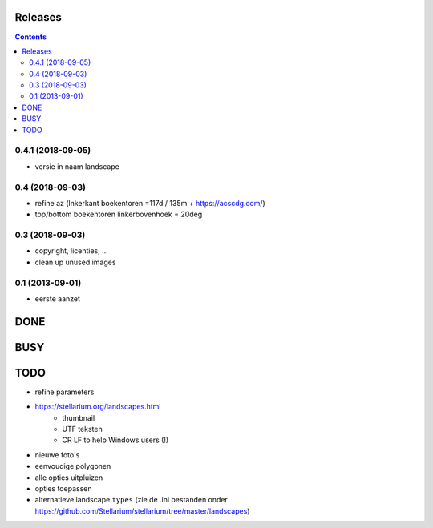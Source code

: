 Releases
========

.. contents::

0.4.1 (2018-09-05)
------------------

- versie in naam landscape

0.4 (2018-09-03)
----------------

- refine az (lnkerkant boekentoren  =117d / 135m + https://acscdg.com/)
- top/bottom boekentoren linkerbovenhoek = 20deg


0.3 (2018-09-03)
----------------

- copyright, licenties, ...
- clean up unused images

0.1 (2013-09-01)
----------------

- eerste aanzet

DONE
====

BUSY
====


TODO
====

- refine parameters
- https://stellarium.org/landscapes.html
    - thumbnail
    - UTF teksten
    - CR LF to help Windows users (!)
- nieuwe foto's
- eenvoudige polygonen
- alle opties uitpluizen
- opties toepassen
- alternatieve landscape ``types`` (zie de .ini bestanden onder https://github.com/Stellarium/stellarium/tree/master/landscapes)
